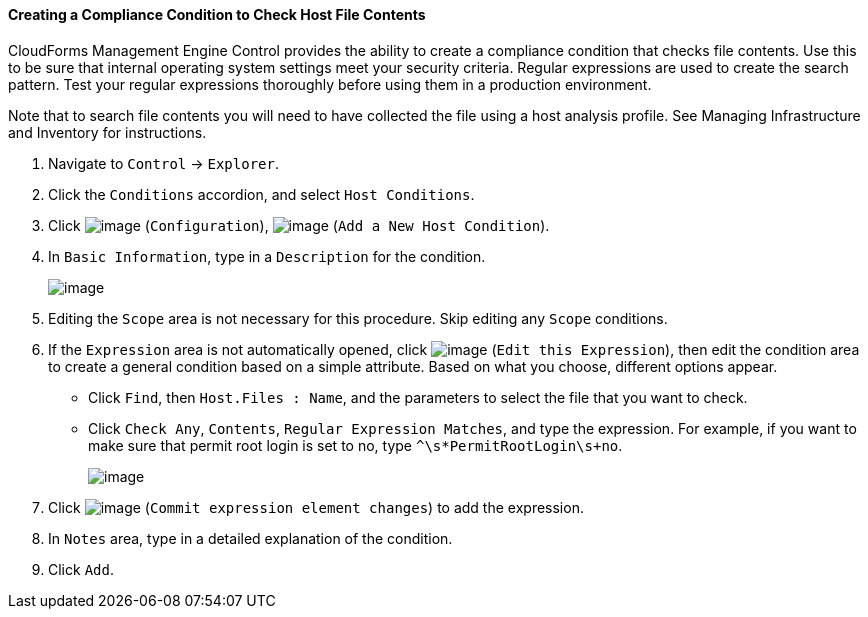 ==== Creating a Compliance Condition to Check Host File Contents

CloudForms Management Engine Control provides the ability to create a
compliance condition that checks file contents. Use this to be sure that
internal operating system settings meet your security criteria. Regular
expressions are used to create the search pattern. Test your regular
expressions thoroughly before using them in a production environment.

Note that to search file contents you will need to have collected the
file using a host analysis profile. See Managing Infrastructure and
Inventory for instructions.

. Navigate to `Control` -> `Explorer`.

. Click the `Conditions` accordion, and select `Host Conditions`.

. Click image:../images/1847.png[image] (`Configuration`),
image:../images/1848.png[image] (`Add a New Host Condition`).

. In `Basic Information`, type in a `Description` for the condition.
+
image:../images/1937.png[image]

. Editing the `Scope` area is not necessary for this procedure. Skip editing any `Scope` conditions.

. If the `Expression` area is not automatically opened, click
image:../images/1851.png[image] (`Edit this Expression`), then edit the
condition area to create a general condition based on a simple
attribute. Based on what you choose, different options appear.

* Click `Find`, then `Host.Files : Name`, and the parameters to select the
file that you want to check.
* Click `Check Any`, `Contents`, `Regular Expression Matches`, and type the
expression. For example, if you want to make sure that permit root login
is set to no, type `^\s*PermitRootLogin\s+no`.
+
image:../images/1936.png[image]

. Click image:../images/1863.png[image] (`Commit expression element changes`)
to add the expression.

. In `Notes` area, type in a detailed explanation of the condition.

. Click `Add`.
